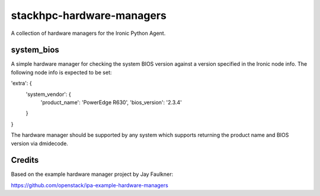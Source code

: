 ==========================
stackhpc-hardware-managers
==========================

.. image:: https://travis-ci.org/stackhpc/stackhpc-ipa-hardware-managers.svg?branch=master
   :target: https://travis-ci.org/stackhpc/stackhpc-ipa-hardware-managers

A collection of hardware managers for the Ironic Python Agent.

system_bios
-----------

A simple hardware manager for checking the system BIOS version against
a version specified in the Ironic node info. The following node info
is expected to be set:

'extra': {
    'system_vendor': {
        'product_name': 'PowerEdge R630',
        'bios_version': '2.3.4'
    }
}

The hardware manager should be supported by any system which supports
returning the product name and BIOS version via dmidecode.

Credits
-------

Based on the example hardware manager project by Jay Faulkner:

https://github.com/openstack/ipa-example-hardware-managers

